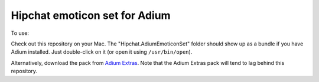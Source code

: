 Hipchat emoticon set for Adium
------------------------------

To use:

Check out this repository on your Mac. The "Hipchat.AdiumEmoticonSet" folder
should show up as a bundle if you have Adium installed. Just double-click on it
(or open it using ``/usr/bin/open``).

Alternatively, download the pack from `Adium Extras`_. Note that the Adium
Extras pack will tend to lag behind this repository.

.. _Adium Extras: http://www.adiumxtras.com/index.php?a=xtras&xtra_id=8130
